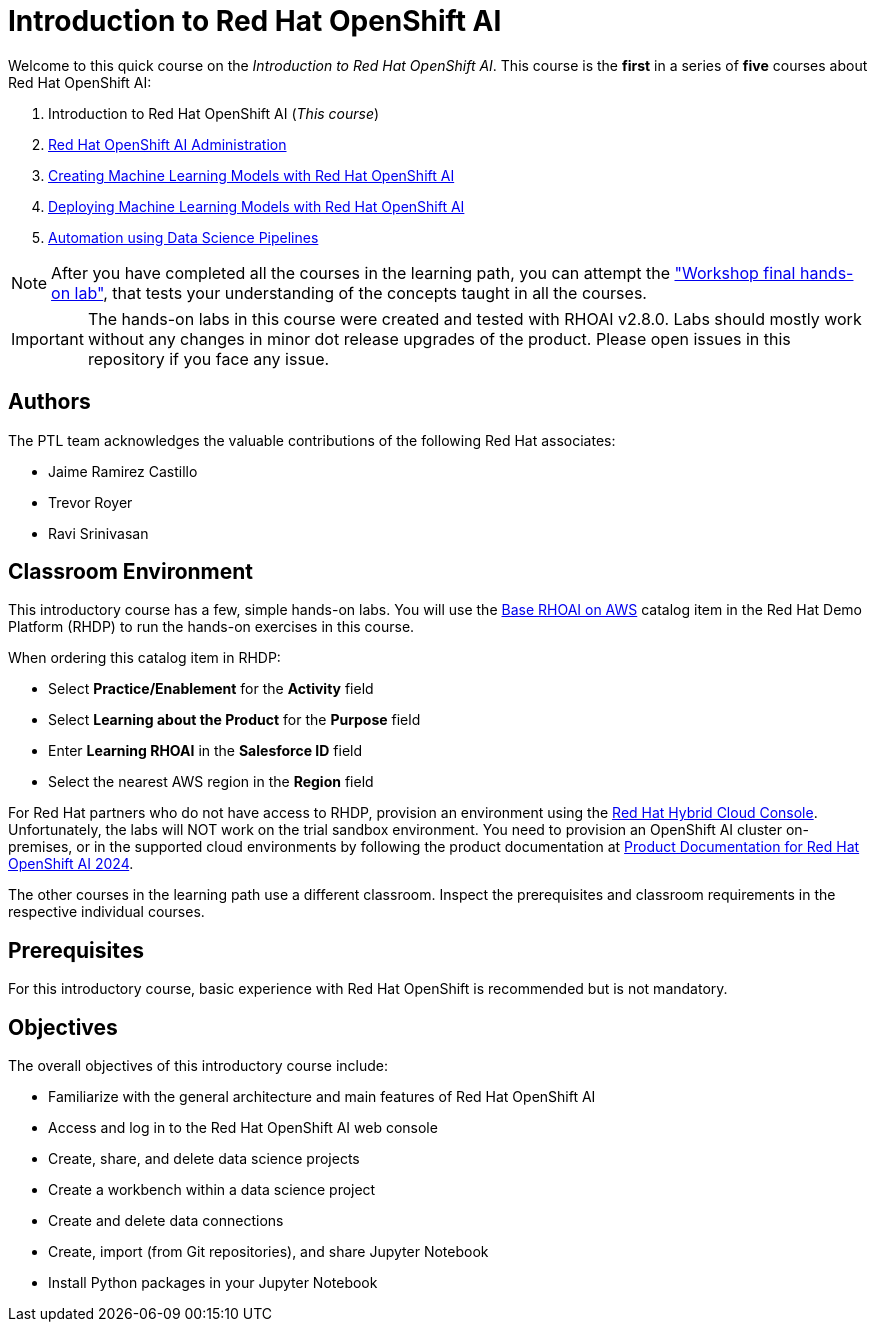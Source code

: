 = Introduction to Red Hat OpenShift AI
:navtitle: Home

Welcome to this quick course on the _Introduction to Red Hat OpenShift AI_.
This course is the *first* in a series of *five* courses about Red Hat OpenShift AI:

1. Introduction to Red Hat OpenShift AI (_This course_)
2. https://redhatquickcourses.github.io/rhods-admin[Red Hat OpenShift AI Administration]
3. https://redhatquickcourses.github.io/rhods-model[Creating Machine Learning Models with Red Hat OpenShift AI]
4. https://redhatquickcourses.github.io/rhods-deploy[Deploying Machine Learning Models with Red Hat OpenShift AI]
5. https://redhatquickcourses.github.io/rhods-pipelines[Automation using Data Science Pipelines]

NOTE: After you have completed all the courses in the learning path, you can attempt the https://github.com/RedHatQuickCourses/rhods-qc-apps/tree/main/7.hands-on-lab["Workshop final hands-on lab"], that tests your understanding of the concepts taught in all the courses.

IMPORTANT: The hands-on labs in this course were created and tested with RHOAI v2.8.0. Labs should mostly work without any changes in minor dot release upgrades of the product. Please open issues in this repository if you face any issue.

== Authors

The PTL team acknowledges the valuable contributions of the following Red Hat associates:

* Jaime Ramirez Castillo
* Trevor Royer
* Ravi Srinivasan

== Classroom Environment

This introductory course has a few, simple hands-on labs. You will use the https://demo.redhat.com/catalog?search=openshift+data+science&item=babylon-catalog-prod%2Fsandboxes-gpte.ocp4-workshop-rhods-base-aws.prod[Base RHOAI on AWS] catalog item in the Red Hat Demo Platform (RHDP) to run the hands-on exercises in this course.

When ordering this catalog item in RHDP:

* Select *Practice/Enablement* for the *Activity* field
* Select *Learning about the Product* for the *Purpose* field
* Enter *Learning RHOAI* in the *Salesforce ID* field
* Select the nearest AWS region in the *Region* field

For Red Hat partners who do not have access to RHDP, provision an environment using the https://console.redhat.com/application-services/data-science[Red Hat Hybrid Cloud Console^]. Unfortunately, the labs will NOT work on the trial sandbox environment. You need to provision an OpenShift AI cluster on-premises, or in the supported cloud environments by following the product documentation at https://access.redhat.com/documentation/en-us/red_hat_openshift_ai/2024[Product Documentation for Red Hat OpenShift AI 2024].

The other courses in the learning path use a different classroom. Inspect the prerequisites and 
classroom requirements in the respective individual courses.

== Prerequisites

For this introductory course, basic experience with Red{nbsp}Hat OpenShift is recommended but is not mandatory.

== Objectives

The overall objectives of this introductory course include:

* Familiarize with the general architecture and main features of Red{nbsp}Hat OpenShift AI
* Access and log in to the Red{nbsp}Hat OpenShift AI web console
* Create, share, and delete data science projects
* Create a workbench within a data science project
* Create and delete data connections
* Create, import (from Git repositories), and share Jupyter Notebook
* Install Python packages in your Jupyter Notebook
